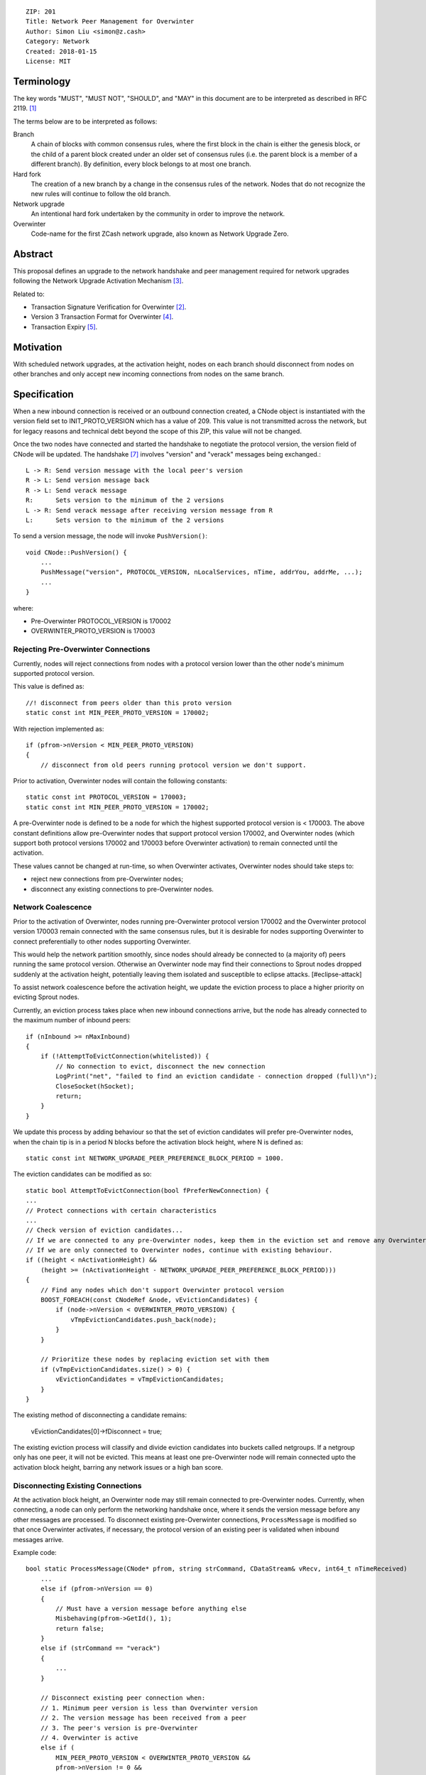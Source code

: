 ::

  ZIP: 201
  Title: Network Peer Management for Overwinter
  Author: Simon Liu <simon@z.cash>
  Category: Network
  Created: 2018-01-15
  License: MIT

Terminology
===========

The key words "MUST", "MUST NOT", "SHOULD", and "MAY" in this document are to be interpreted as described in RFC 2119. [#RFC2119]_

The terms below are to be interpreted as follows:

Branch
  A chain of blocks with common consensus rules, where the first block in the chain is either the genesis
  block, or the child of a parent block created under an older set of consensus rules (i.e. the parent block
  is a member of a different branch). By definition, every block belongs to at most one branch.

Hard fork
  The creation of a new branch by a change in the consensus rules of the network. Nodes that do not recognize
  the new rules will continue to follow the old branch.

Network upgrade
  An intentional hard fork undertaken by the community in order to improve the network.

Overwinter
  Code-name for the first ZCash network upgrade, also known as Network Upgrade Zero.


Abstract
========

This proposal defines an upgrade to the network handshake and peer management required for network upgrades following the Network Upgrade Activation Mechanism [#zip-0200]_.

Related to:

- Transaction Signature Verification for Overwinter [#zip-0143]_.
- Version 3 Transaction Format for Overwinter [#zip-0202]_.
- Transaction Expiry [#zip-0203]_.

Motivation
==========

With scheduled network upgrades, at the activation height, nodes on each branch should disconnect from nodes on other branches and only accept new incoming connections from nodes on the same branch.

Specification
=============

When a new inbound connection is received or an outbound connection created, a CNode object is instantiated with the version field set to INIT_PROTO_VERSION which has a value of 209. This value is not transmitted across the network, but for legacy reasons and technical debt beyond the scope of this ZIP, this value will not be changed.

Once the two nodes have connected and started the handshake to negotiate the protocol version, the version field of CNode will be updated.  The handshake [#bitcoin-version-handshake]_ involves "version" and "verack" messages being exchanged.::

    L -> R: Send version message with the local peer's version
    R -> L: Send version message back
    R -> L: Send verack message
    R:      Sets version to the minimum of the 2 versions
    L -> R: Send verack message after receiving version message from R
    L:      Sets version to the minimum of the 2 versions

To send a version message, the node will invoke ``PushVersion()``::

    void CNode::PushVersion() {
        ...
        PushMessage("version", PROTOCOL_VERSION, nLocalServices, nTime, addrYou, addrMe, ...);
        ...
    }
      
where:

- Pre-Overwinter PROTOCOL_VERSION is 170002
- OVERWINTER_PROTO_VERSION is 170003


Rejecting Pre-Overwinter Connections
------------------------------------

Currently, nodes will reject connections from nodes with a protocol version lower than the other node's minimum supported protocol version.

This value is defined as::

    //! disconnect from peers older than this proto version
    static const int MIN_PEER_PROTO_VERSION = 170002;
    
With rejection implemented as::
    
    if (pfrom->nVersion < MIN_PEER_PROTO_VERSION)
    {
        // disconnect from old peers running protocol version we don't support.

Prior to activation, Overwinter nodes will contain the following constants::

    static const int PROTOCOL_VERSION = 170003;
    static const int MIN_PEER_PROTO_VERSION = 170002;

A pre-Overwinter node is defined to be a node for which the highest supported protocol version is < 170003.  The above constant definitions allow pre-Overwinter nodes that support protocol version 170002, and Overwinter nodes (which support both protocol versions 170002 and 170003 before Overwinter activation) to remain connected until the activation.

These values cannot be changed at run-time, so when Overwinter activates, Overwinter nodes should take steps to:

- reject new connections from pre-Overwinter nodes;
- disconnect any existing connections to pre-Overwinter nodes.


Network Coalescence
-------------------

Prior to the activation of Overwinter, nodes running pre-Overwinter protocol version 170002 and the Overwinter protocol version 170003 remain connected with the same consensus rules, but it is desirable for nodes supporting Overwinter to connect preferentially to other nodes supporting Overwinter.

This would help the network partition smoothly, since nodes should already be connected to (a majority of) peers running the same protocol version.  Otherwise an Overwinter node may find their connections to Sprout nodes dropped suddenly at the activation height, potentially leaving them isolated and susceptible to eclipse attacks. [#eclipse-attack]

To assist network coalescence before the activation height, we update the eviction process to place a higher priority on evicting Sprout nodes.

Currently, an eviction process takes place when new inbound connections arrive, but the node has already connected to the maximum number of inbound peers::

    if (nInbound >= nMaxInbound)
    {
        if (!AttemptToEvictConnection(whitelisted)) {
            // No connection to evict, disconnect the new connection
            LogPrint("net", "failed to find an eviction candidate - connection dropped (full)\n");
            CloseSocket(hSocket);
            return;
        }
    }

We update this process by adding behaviour so that the set of eviction candidates will prefer pre-Overwinter nodes, when the chain tip is in a period N blocks before the activation block height, where N is defined as::

    static const int NETWORK_UPGRADE_PEER_PREFERENCE_BLOCK_PERIOD = 1000.

The eviction candidates can be modified as so::

    static bool AttemptToEvictConnection(bool fPreferNewConnection) {
    ...
    // Protect connections with certain characteristics
    ...
    // Check version of eviction candidates...
    // If we are connected to any pre-Overwinter nodes, keep them in the eviction set and remove any Overwinter nodes
    // If we are only connected to Overwinter nodes, continue with existing behaviour.
    if ((height < nActivationHeight) &&
        (height >= (nActivationHeight - NETWORK_UPGRADE_PEER_PREFERENCE_BLOCK_PERIOD)))
    {
        // Find any nodes which don't support Overwinter protocol version
        BOOST_FOREACH(const CNodeRef &node, vEvictionCandidates) {
            if (node->nVersion < OVERWINTER_PROTO_VERSION) {
                vTmpEvictionCandidates.push_back(node);
            }
        }

        // Prioritize these nodes by replacing eviction set with them
        if (vTmpEvictionCandidates.size() > 0) {
            vEvictionCandidates = vTmpEvictionCandidates;
        }
    }

The existing method of disconnecting a candidate remains:

    vEvictionCandidates[0]->fDisconnect = true;

The existing eviction process will classify and divide eviction candidates into buckets called netgroups.  If a netgroup only has one peer, it will not be evicted.  This means at least one pre-Overwinter node will remain connected upto the activation block height, barring any network issues or a high ban score.


Disconnecting Existing Connections
----------------------------------

At the activation block height, an Overwinter node may still remain connected to pre-Overwinter nodes.  Currently, when connecting, a node can only perform the networking handshake once, where it sends the version message before any other messages are processed.  To disconnect existing pre-Overwinter connections, ``ProcessMessage`` is modified so that once Overwinter activates, if necessary, the protocol version of an existing peer is validated when inbound messages arrive.

Example code::

    bool static ProcessMessage(CNode* pfrom, string strCommand, CDataStream& vRecv, int64_t nTimeReceived)
        ...
        else if (pfrom->nVersion == 0)
        {
            // Must have a version message before anything else
            Misbehaving(pfrom->GetId(), 1);
            return false;
        }
        else if (strCommand == "verack")
        {
            ...
        }

        // Disconnect existing peer connection when:
        // 1. Minimum peer version is less than Overwinter version
        // 2. The version message has been received from a peer
        // 3. The peer's version is pre-Overwinter
        // 4. Overwinter is active
        else if (
            MIN_PEER_PROTO_VERSION < OVERWINTER_PROTO_VERSION &&
            pfrom->nVersion != 0 &&
            pfrom->nVersion < OVERWINTER_PROTO_VERSION &&
            NetworkUpgradeActive(GetHeight(), chainparams.GetConsensus(), Consensus::UPGRADE_OVERWINTER))
        {
            LogPrintf("peer=%d using obsolete version %i; disconnecting\n", pfrom->id, pfrom->nVersion);
            pfrom->PushMessage("reject", strCommand, REJECT_OBSOLETE,
                                strprintf("Version must be %d or greater", OVERWINTER_PROTO_VERSION));
            pfrom->fDisconnect = true;
            return false;
        }



Deployment
==========

This proposal will be deployed with the Overwinter network upgrade.


Backward compatibility
======================

This proposal intentionally creates what is known as a hard fork where Overwinter nodes disconnect from pre-Overwinter nodes.

Prior to the network upgrade activating, Overwinter and pre-Overwinter nodes are compatible and can connect to each other. However, Overwinter nodes will have a preference for connecting to other Overwinter nodes, so pre-Overwinter nodes will gradually be disconnected in the run up to activation.

Once the network upgrades, even though pre-Overwinter nodes can still accept the numerically larger protocol version used by Overwinter as being valid, Overwinter nodes will always disconnect peers using lower protocol versions.


Reference Implementation
========================

https://github.com/zcash/zcash/pull/2919


References
==========

.. [#RFC2119] https://tools.ietf.org/html/rfc2119
.. [#zip-0143] `Transaction Signature Verification for Overwinter <https://github.com/zcash/zips/pull/129>`_
.. [#zip-0200] `Network Upgrade Activation Mechanism <https://github.com/zcash/zips/pull/128/>`_
.. [#zip-0202] `Version 3 Transaction Format for Overwinter <https://github.com/zcash/zips/pull/133>`_
.. [#zip-0203] `Transaction Expiry <https://github.com/zcash/zips/pull/131>`_
.. [#bitcoin-verson] https://en.bitcoin.it/wiki/Protocol_documentation#version
.. [#bitcoin-version-handshake] https://en.bitcoin.it/wiki/Version_Handshake
.. [#eclipse-attack] `Eclipse Attacks on Bitcoin’s Peer-to-Peer Network <https://eprint.iacr.org/2015/263>`_
.. [#partition-discussion] `Partition nodes with old protocol version from network in advance of hard fork <https://github.com/zcash/zcash/issues/2775>`_

